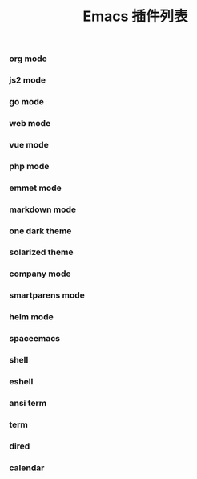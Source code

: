 #+TITLE: Emacs 插件列表

*** org mode

*** js2 mode

*** go mode

*** web mode

*** vue mode

*** php mode

*** emmet mode

*** markdown mode

*** one dark theme

*** solarized theme

*** company mode

*** smartparens mode

*** helm mode

*** spaceemacs

*** shell

*** eshell

*** ansi term

*** term

*** dired

*** calendar

